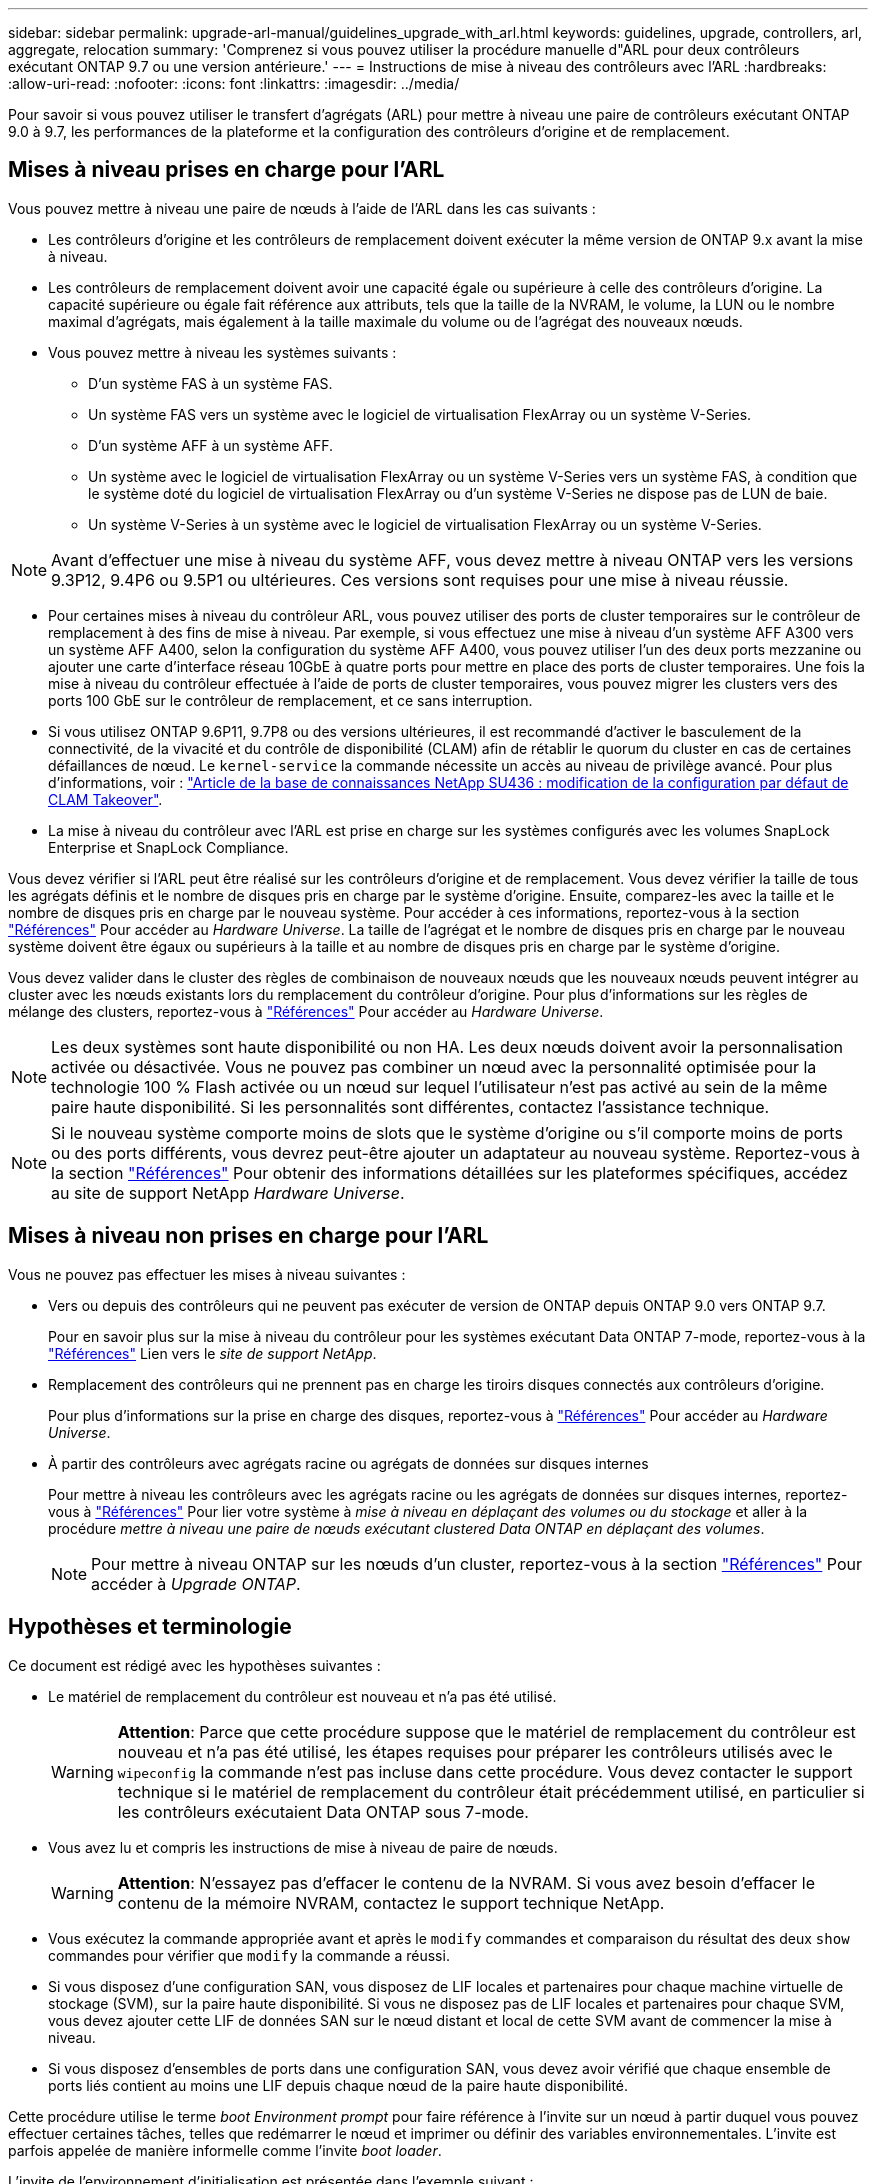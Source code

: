 ---
sidebar: sidebar 
permalink: upgrade-arl-manual/guidelines_upgrade_with_arl.html 
keywords: guidelines, upgrade, controllers, arl, aggregate, relocation 
summary: 'Comprenez si vous pouvez utiliser la procédure manuelle d"ARL pour deux contrôleurs exécutant ONTAP 9.7 ou une version antérieure.' 
---
= Instructions de mise à niveau des contrôleurs avec l'ARL
:hardbreaks:
:allow-uri-read: 
:nofooter: 
:icons: font
:linkattrs: 
:imagesdir: ../media/


[role="lead"]
Pour savoir si vous pouvez utiliser le transfert d'agrégats (ARL) pour mettre à niveau une paire de contrôleurs exécutant ONTAP 9.0 à 9.7, les performances de la plateforme et la configuration des contrôleurs d'origine et de remplacement.



== Mises à niveau prises en charge pour l'ARL

Vous pouvez mettre à niveau une paire de nœuds à l'aide de l'ARL dans les cas suivants :

* Les contrôleurs d'origine et les contrôleurs de remplacement doivent exécuter la même version de ONTAP 9.x avant la mise à niveau.
* Les contrôleurs de remplacement doivent avoir une capacité égale ou supérieure à celle des contrôleurs d'origine. La capacité supérieure ou égale fait référence aux attributs, tels que la taille de la NVRAM, le volume, la LUN ou le nombre maximal d'agrégats, mais également à la taille maximale du volume ou de l'agrégat des nouveaux nœuds.
* Vous pouvez mettre à niveau les systèmes suivants :
+
** D'un système FAS à un système FAS.
** Un système FAS vers un système avec le logiciel de virtualisation FlexArray ou un système V-Series.
** D'un système AFF à un système AFF.
** Un système avec le logiciel de virtualisation FlexArray ou un système V-Series vers un système FAS, à condition que le système doté du logiciel de virtualisation FlexArray ou d'un système V-Series ne dispose pas de LUN de baie.
** Un système V-Series à un système avec le logiciel de virtualisation FlexArray ou un système V-Series.





NOTE: Avant d'effectuer une mise à niveau du système AFF, vous devez mettre à niveau ONTAP vers les versions 9.3P12, 9.4P6 ou 9.5P1 ou ultérieures. Ces versions sont requises pour une mise à niveau réussie.

* Pour certaines mises à niveau du contrôleur ARL, vous pouvez utiliser des ports de cluster temporaires sur le contrôleur de remplacement à des fins de mise à niveau. Par exemple, si vous effectuez une mise à niveau d'un système AFF A300 vers un système AFF A400, selon la configuration du système AFF A400, vous pouvez utiliser l'un des deux ports mezzanine ou ajouter une carte d'interface réseau 10GbE à quatre ports pour mettre en place des ports de cluster temporaires. Une fois la mise à niveau du contrôleur effectuée à l'aide de ports de cluster temporaires, vous pouvez migrer les clusters vers des ports 100 GbE sur le contrôleur de remplacement, et ce sans interruption.
* Si vous utilisez ONTAP 9.6P11, 9.7P8 ou des versions ultérieures, il est recommandé d'activer le basculement de la connectivité, de la vivacité et du contrôle de disponibilité (CLAM) afin de rétablir le quorum du cluster en cas de certaines défaillances de nœud. Le `kernel-service` la commande nécessite un accès au niveau de privilège avancé. Pour plus d'informations, voir : https://kb.netapp.com/Support_Bulletins/Customer_Bulletins/SU436["Article de la base de connaissances NetApp SU436 : modification de la configuration par défaut de CLAM Takeover"^].
* La mise à niveau du contrôleur avec l'ARL est prise en charge sur les systèmes configurés avec les volumes SnapLock Enterprise et SnapLock Compliance.


Vous devez vérifier si l'ARL peut être réalisé sur les contrôleurs d'origine et de remplacement. Vous devez vérifier la taille de tous les agrégats définis et le nombre de disques pris en charge par le système d'origine. Ensuite, comparez-les avec la taille et le nombre de disques pris en charge par le nouveau système. Pour accéder à ces informations, reportez-vous à la section link:other_references.html["Références"] Pour accéder au _Hardware Universe_. La taille de l'agrégat et le nombre de disques pris en charge par le nouveau système doivent être égaux ou supérieurs à la taille et au nombre de disques pris en charge par le système d'origine.

Vous devez valider dans le cluster des règles de combinaison de nouveaux nœuds que les nouveaux nœuds peuvent intégrer au cluster avec les nœuds existants lors du remplacement du contrôleur d'origine. Pour plus d'informations sur les règles de mélange des clusters, reportez-vous à link:other_references.html["Références"] Pour accéder au _Hardware Universe_.


NOTE: Les deux systèmes sont haute disponibilité ou non HA. Les deux nœuds doivent avoir la personnalisation activée ou désactivée. Vous ne pouvez pas combiner un nœud avec la personnalité optimisée pour la technologie 100 % Flash activée ou un nœud sur lequel l'utilisateur n'est pas activé au sein de la même paire haute disponibilité. Si les personnalités sont différentes, contactez l'assistance technique.


NOTE: Si le nouveau système comporte moins de slots que le système d'origine ou s'il comporte moins de ports ou des ports différents, vous devrez peut-être ajouter un adaptateur au nouveau système. Reportez-vous à la section link:other_references.html["Références"] Pour obtenir des informations détaillées sur les plateformes spécifiques, accédez au site de support NetApp _Hardware Universe_.



== Mises à niveau non prises en charge pour l'ARL

Vous ne pouvez pas effectuer les mises à niveau suivantes :

* Vers ou depuis des contrôleurs qui ne peuvent pas exécuter de version de ONTAP depuis ONTAP 9.0 vers ONTAP 9.7.
+
Pour en savoir plus sur la mise à niveau du contrôleur pour les systèmes exécutant Data ONTAP 7-mode, reportez-vous à la link:other_references.html["Références"] Lien vers le _site de support NetApp_.

* Remplacement des contrôleurs qui ne prennent pas en charge les tiroirs disques connectés aux contrôleurs d'origine.
+
Pour plus d'informations sur la prise en charge des disques, reportez-vous à link:other_references.html["Références"] Pour accéder au _Hardware Universe_.

* À partir des contrôleurs avec agrégats racine ou agrégats de données sur disques internes
+
Pour mettre à niveau les contrôleurs avec les agrégats racine ou les agrégats de données sur disques internes, reportez-vous à link:other_references.html["Références"] Pour lier votre système à _mise à niveau en déplaçant des volumes ou du stockage_ et aller à la procédure _mettre à niveau une paire de nœuds exécutant clustered Data ONTAP en déplaçant des volumes_.

+

NOTE: Pour mettre à niveau ONTAP sur les nœuds d'un cluster, reportez-vous à la section link:other_references.html["Références"] Pour accéder à _Upgrade ONTAP_.





== Hypothèses et terminologie

Ce document est rédigé avec les hypothèses suivantes :

* Le matériel de remplacement du contrôleur est nouveau et n'a pas été utilisé.
+

WARNING: *Attention*: Parce que cette procédure suppose que le matériel de remplacement du contrôleur est nouveau et n'a pas été utilisé, les étapes requises pour préparer les contrôleurs utilisés avec le `wipeconfig` la commande n'est pas incluse dans cette procédure. Vous devez contacter le support technique si le matériel de remplacement du contrôleur était précédemment utilisé, en particulier si les contrôleurs exécutaient Data ONTAP sous 7-mode.

* Vous avez lu et compris les instructions de mise à niveau de paire de nœuds.
+

WARNING: *Attention*: N'essayez pas d'effacer le contenu de la NVRAM. Si vous avez besoin d'effacer le contenu de la mémoire NVRAM, contactez le support technique NetApp.

* Vous exécutez la commande appropriée avant et après le `modify` commandes et comparaison du résultat des deux `show` commandes pour vérifier que `modify` la commande a réussi.
* Si vous disposez d'une configuration SAN, vous disposez de LIF locales et partenaires pour chaque machine virtuelle de stockage (SVM), sur la paire haute disponibilité. Si vous ne disposez pas de LIF locales et partenaires pour chaque SVM, vous devez ajouter cette LIF de données SAN sur le nœud distant et local de cette SVM avant de commencer la mise à niveau.
* Si vous disposez d'ensembles de ports dans une configuration SAN, vous devez avoir vérifié que chaque ensemble de ports liés contient au moins une LIF depuis chaque nœud de la paire haute disponibilité.


Cette procédure utilise le terme _boot Environment prompt_ pour faire référence à l'invite sur un nœud à partir duquel vous pouvez effectuer certaines tâches, telles que redémarrer le nœud et imprimer ou définir des variables environnementales. L'invite est parfois appelée de manière informelle comme l'invite _boot loader_.

L'invite de l'environnement d'initialisation est présentée dans l'exemple suivant :

[listing]
----
LOADER>
----


== Licences dans ONTAP 9.7 ou version antérieure

Certaines fonctionnalités nécessitent des licences, qui sont émises sous la forme _packages_ qui incluent une ou plusieurs fonctionnalités. Chaque nœud du cluster doit disposer de sa propre clé pour que chaque fonctionnalité soit utilisée dans le cluster.

Si vous ne disposez pas de nouvelles clés de licence, les fonctionnalités actuellement sous licence dans le cluster sont disponibles pour le nouveau contrôleur et continueront de fonctionner. Toutefois, l'utilisation de fonctions sans licence sur le contrôleur peut vous mettre hors conformité avec votre contrat de licence. Vous devez donc installer la ou les nouvelles clés de licence pour le nouveau contrôleur une fois la mise à niveau terminée.

Toutes les clés de licence comportent 28 caractères alphabétiques en majuscules. Reportez-vous à la section link:other_references.html["Références"] Lien vers le site de support _NetApp_ où vous pouvez obtenir de nouvelles clés de licence de 28 caractères pour ONTAP 9.7. ou plus tôt. Les clés sont disponibles dans la section _mon support_ sous _licences logicielles_. Si le site ne dispose pas des clés de licence dont vous avez besoin, contactez votre ingénieur commercial NetApp.

Pour plus d'informations sur les licences, rendez-vous sur link:other_references.html["Références"] Pour établir un lien vers _System Administration Reference_.



== Chiffrement du stockage

Les nœuds d'origine ou les nouveaux nœuds peuvent être activés pour Storage Encryption. Dans ce cas, vous devez effectuer d'autres étapes de cette procédure pour vérifier que Storage Encryption est correctement configuré.

Si vous souhaitez utiliser le chiffrement du stockage, tous les disques associés aux nœuds doivent être dotés de disques à autocryptage.



== Clusters à 2 nœuds sans commutateur

Si vous mettez à niveau des nœuds dans un cluster sans commutateur à 2 nœuds, vous pouvez quitter le cluster sans commutateur tout en effectuant la mise à niveau. Il n'est pas nécessaire de les convertir en cluster commuté.



== Résoudre les problèmes

Vous pouvez être confronté à une défaillance lors de la mise à niveau de la paire de nœuds. Il est possible que le nœud tombe en panne, mais que les agrégats ne soient pas transférés ou que les LIF ne migrent pas. La cause de l'échec et sa solution dépendent du moment où l'échec s'est produit pendant la procédure de mise à niveau.

Si des problèmes surviennent lors de la mise à niveau des contrôleurs, reportez-vous à la link:aggregate_relocation_failures.html["Résoudre les problèmes"] section. Les informations sur les défaillances qui peuvent survenir sont répertoriées par phase de la procédure dans la link:arl_upgrade_workflow.html["Séquence de mise à niveau ARL"] .

Si vous ne trouvez pas de solution au problème que vous rencontrez, contactez le support technique.
